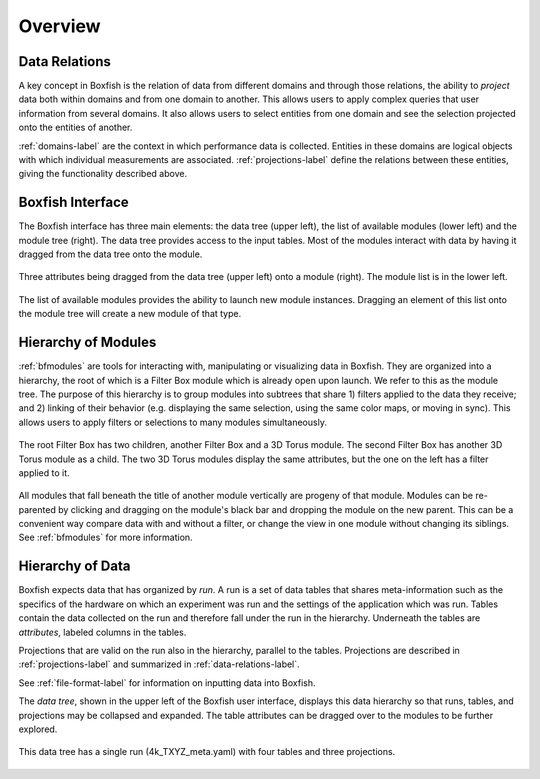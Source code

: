 Overview
========

.. _data-relations-label:

Data Relations
--------------

A key concept in Boxfish is the relation of data from different domains and
through those relations, the ability to *project* data both within domains and
from one domain to another. This allows users to apply complex queries that
user information from several domains. It also allows users to select
entities from one domain and see the selection projected onto the entities of
another.

:ref:`domains-label` are the context in which performance data is collected.
Entities in these domains are logical objects with which individual
measurements are associated. :ref:`projections-label` define the relations
between these entities, giving the functionality described above. 


Boxfish Interface
-----------------

The Boxfish interface has three main elements: the data tree (upper left), the
list of available modules (lower left) and the module tree (right). The data
tree provides access to the input tables. Most of the modules interact with
data by having it dragged from the data tree onto the module. 

.. figure:: ../images/dragattributes_1.png
   :align: center
   :scale: 50 %
   :alt: Boxfish user interface.

   Three attributes being dragged from the data tree (upper left) onto a
   module (right). The module list is in the lower left.

The list of available modules provides the ability to launch new module
instances. Dragging an element of this list onto the module tree will create a
new module of that type.

Hierarchy of Modules
--------------------

:ref:`bfmodules` are tools for interacting with, manipulating or visualizing
data in Boxfish. They are organized into a hierarchy, the root of which is a
Filter Box module which is already open upon launch. We refer to this as the
module tree. The purpose of this hierarchy is to group modules into subtrees
that share 1) filters applied to the data they receive; and 2) linking of
their behavior (e.g. displaying the same selection, using the same color maps,
or moving in sync). This allows users to apply filters or selections to many
modules simultaneously.

.. figure:: ../images/filterhierarchy_1.png
   :align: center
   :scale: 50 %
   :alt: Modules arrange in hierarchy.

   The root Filter Box has two children, another Filter Box and a 3D Torus
   module. The second Filter Box has another 3D Torus module as a child. The
   two 3D Torus modules display the same attributes, but the one on the left
   has a filter applied to it.

All modules that fall beneath the title of another module vertically are
progeny of that module. Modules can be re-parented by clicking and dragging on
the module's black bar and dropping the module on the new parent. This can be
a convenient way compare data with and without a filter, or change the view in
one module without changing its siblings. See :ref:`bfmodules` for more
information.

Hierarchy of Data
-----------------

Boxfish expects data that has organized by *run*. A run is a set of data
tables that shares meta-information such as the specifics of the hardware on
which an experiment was run and the settings of the application which was run.
Tables contain the data collected on the run and therefore fall under the run
in the hierarchy. Underneath the tables are *attributes*, labeled columns in
the tables.

Projections that are valid on the run also in the hierarchy, parallel to the
tables. Projections are described in :ref:`projections-label` and summarized
in :ref:`data-relations-label`.

See :ref:`file-format-label` for information on inputting data into Boxfish.

The *data tree*, shown in the upper left of the Boxfish user interface,
displays this data hierarchy so that runs, tables, and projections may be
collapsed and expanded. The table attributes can be dragged over to the
modules to be further explored.

.. figure:: ../images/datatree_1.png
   :align: center
   :scale: 75 %
   :alt: Boxfish data tree

   This data tree has a single run (4k_TXYZ_meta.yaml) with four tables and
   three projections.








